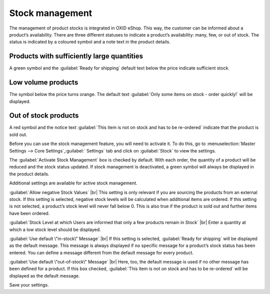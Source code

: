 ﻿Stock management
===============

The management of product stocks is integrated in OXID eShop. This way, the customer can be informed about a product’s availability. There are three different statuses to indicate a product’s availability: many, few, or out of stock. The status is indicated by a coloured symbol and a note text in the product details.

Products with sufficiently large quantities
----------------------------------------
A green symbol and the :guilabel:`Ready for shipping` default text below the price indicate sufficient stock.

Low volume products
------------------------------
The symbol below the price turns orange. The default text :guilabel:`Only some items on stock - order quickly!` will be displayed.

Out of stock products
-----------------------
A red symbol and the notice text :guilabel:`This item is not on stock and has to be re-ordered` indicate that the product is sold out.

Before you can use the stock management feature, you will need to activate it. To do this, go to :menuselection:`Master Settings --> Core Settings`,:guilabel:` Settings` tab and click on :guilabel:`Stock` to view the settings.

The :guilabel:`Activate Stock Management` box is checked by default. With each order, the quantity of a product will be reduced and the stock status updated. If stock management is deactivated, a green symbol will always be displayed in the product details.

Additional settings are available for active stock management.

:guilabel:`Allow negative Stock Values` |br|
This setting is only relevant if you are sourcing the products from an external stock. If this setting is selected, negative stock levels will be calculated when additional items are ordered. If this setting is not selected, a product’s stock level will never fall below 0. This is also true if the product is sold out and further items have been ordered.

:guilabel:`Stock Level at which Users are informed that only a few products remain in Stock` |br|
Enter a quantity at which a low stock level should be displayed.

:guilabel:`Use default \"in-stock\" Message` |br|
If this setting is selected, :guilabel:`Ready for shipping` will be displayed as the default message. This message is always displayed if no specific message for a product’s stock status has been entered. You can define a message different from the default message for every product.

:guilabel:`Use default \"out-of-stock\" Message` |br|
Here, too, the default message is used if no other message has been defined for a product. If this box checked, :guilabel:`This item is not on stock and has to be re-ordered` will be displayed as the default message.

Save your settings.

.. Intern: oxbaaw, Status: